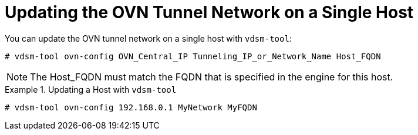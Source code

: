 :_content-type: PROCEDURE
[id="Configuring_Hosts_for_an_OVN_tunnel_network"]
= Updating the OVN Tunnel Network on a Single Host

You can update the OVN tunnel network on a single host with `vdsm-tool`:

[source,terminal,subs="normal"]
----
# vdsm-tool ovn-config OVN_Central_IP Tunneling_IP_or_Network_Name Host_FQDN
----

[NOTE]
====
The Host_FQDN must match the FQDN that is specified in the engine for this host.
====

.Updating a Host with `vdsm-tool`
====
[source,terminal]
----
# vdsm-tool ovn-config 192.168.0.1 MyNetwork MyFQDN
----
====
